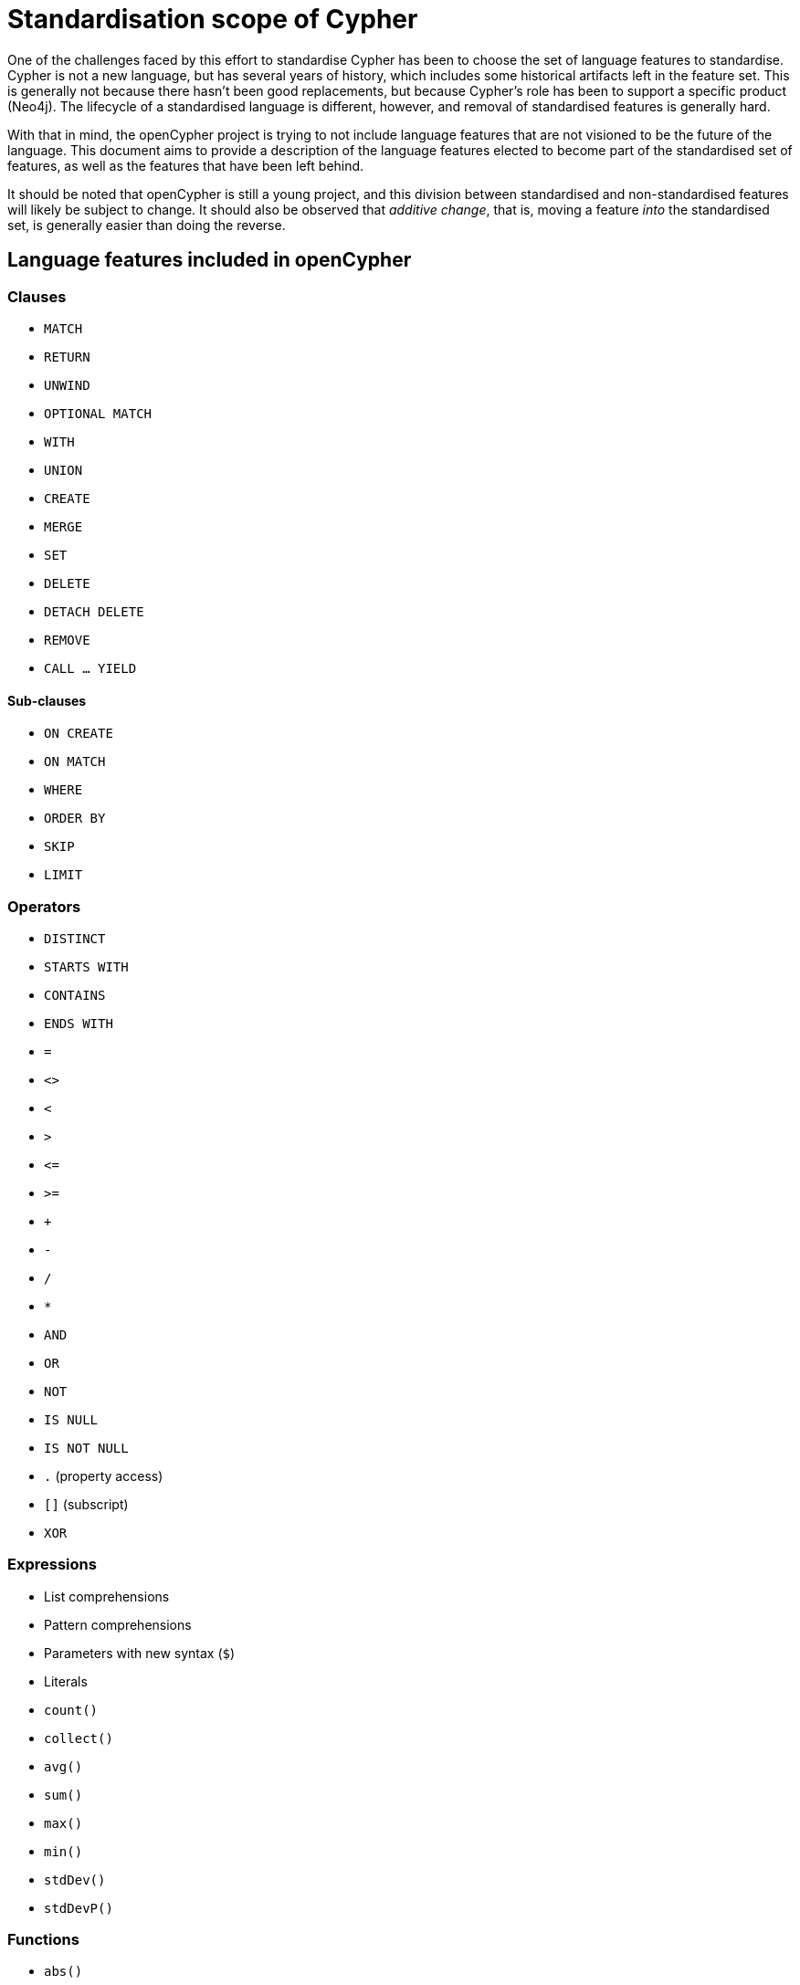 = Standardisation scope of Cypher

One of the challenges faced by this effort to standardise Cypher has been to choose the set of language features to standardise.
Cypher is not a new language, but has several years of history, which includes some historical artifacts left in the feature set.
This is generally not because there hasn't been good replacements, but because Cypher's role has been to support a specific product (Neo4j).
The lifecycle of a standardised language is different, however, and removal of standardised features is generally hard.

With that in mind, the openCypher project is trying to not include language features that are not visioned to be the future of the language.
This document aims to provide a description of the language features elected to become part of the standardised set of features, as well as the features that have been left behind.

It should be noted that openCypher is still a young project, and this division between standardised and non-standardised features will likely be subject to change.
It should also be observed that _additive change_, that is, moving a feature _into_ the standardised set, is generally easier than doing the reverse.

== Language features included in openCypher

=== Clauses

* `MATCH`
* `RETURN`
* `UNWIND`
* `OPTIONAL MATCH`
* `WITH`
* `UNION`
* `CREATE`
* `MERGE`
* `SET`
* `DELETE`
* `DETACH DELETE`
* `REMOVE`
* `CALL ... YIELD`

==== Sub-clauses

* `ON CREATE`
* `ON MATCH`
* `WHERE`
* `ORDER BY`
* `SKIP`
* `LIMIT`

=== Operators

* `DISTINCT`
* `STARTS WITH`
* `CONTAINS`
* `ENDS WITH`
* `=`
* `<>`
* `<`
* `>`
* `\<=`
* `>=`
* `+`
* `-`
* `/`
* `*`
* `AND`
* `OR`
* `NOT`
* `IS NULL`
* `IS NOT NULL`
* `.` (property access)
* `[]` (subscript)
* `XOR`

=== Expressions

* List comprehensions
* Pattern comprehensions
* Parameters with new syntax (`$`)
* Literals
* `count()`
* `collect()`
* `avg()`
* `sum()`
* `max()`
* `min()`
* `stdDev()`
* `stdDevP()`

=== Functions

* `abs()`
* `acos()`
* `asin()`
* `atan()`
* `atan2()`
* `ceil()`
* `coalesce()`
* `ceil()`
* `cos()`
* `cot()`
* `degrees()`
* `e()`
* `exists()`
* `exp()`
* `floor()`
* `head()`
* `labels()`
* `last()`
* `left()`
* `length()`
* `log()`
* `log10()`
* `lTrim()`
* `nodes()`
* `pi()`
* `percentileCont()`
* `percentileDisc()`
* `keys()`
* `radians()`
* `rand()`
* `range()`
* `relationships()`
* `replace()`
* `reverse()`
* `right()`
* `round()`
* `rTrim()`
* `sign()`
* `sin()`
* `size()`
* `sqrt()`
* `split()`
* `substring()`
* `tail()`
* `tan()`
* `toFloat()`
* `toInt()`
* `toString()`
* `properties()`
* `trim()`
* `type()`
* `startNode()`
* `endNode()`
* `toUpper()`
* `toLower()`

=== Types

* primitives
* list
* map
* node
* relationship
* path

== Language features excluded from openCypher

=== Clauses

* `FOREACH`
* `CREATE UNIQUE`
* `START`
* `LOAD CSV`

=== Hints

* `USING PERIODIC COMMIT`
* `USING INDEX`
* `USING SCAN`
* `USING JOIN`

=== Commands

* `CREATE INDEX`
* `CREATE CONSTRAINT`

=== Operators

* `=~` (regular expression)

=== Expressions

* Parameters with old syntax (`{}`)
* `CASE`
* `reduce`
* `extract`
* `filter`
* `any`
* `all`
* `none`
* `single`

=== Functions

* `distance()`
* `point()`
* `haversin()`
* `id()`
* `lower()`
* `upper()`
* `timestamp()`
* `rels()`

=== Types

* datetime types
* point
